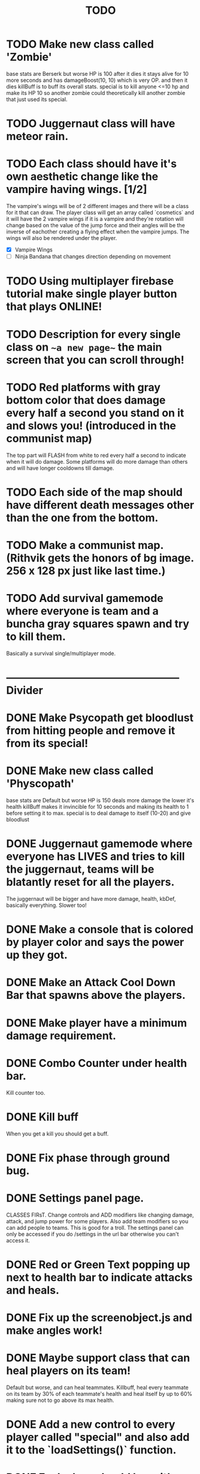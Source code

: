 #+TITLE: TODO

* TODO Make new class called 'Zombie'
base stats are Berserk but worse
HP is 100
after it dies it stays alive for 10 more seconds and has damageBoost(10, 10) which is very OP.
and then it dies
killBuff is to buff its overall stats.
special is to kill anyone <=10 hp and make its HP 10 so another zombie could theoretically kill another zombie that just used its special.
* TODO Juggernaut class will have meteor rain.
* TODO Each class should have it's own aesthetic change like the vampire having wings. [1/2]
The vampire's wings will be of 2 different images and there will be a class for it that can draw. The player class will get an array called `cosmetics` and it will have the 2 vampire wings if it is a vampire and they're rotation will change based on the value of the jump force and their angles will be the inverse of eachother creating a flying effect when the vampire jumps. The wings will also be rendered under the player.
+ [X] Vampire Wings
+ [ ] Ninja Bandana that changes direction depending on movement
* TODO Using multiplayer firebase tutorial make single player button that plays ONLINE!
* TODO Description for every single class on ~~a new page~~ the main screen that you can scroll through!
* TODO Red platforms with gray bottom color that does damage every half a second you stand on it and slows you! (introduced in the communist map)
The top part will FLASH from white to red every half a second to indicate when it will do damage.
Some platforms will do more damage than others and will have longer cooldowns till damage.
* TODO Each side of the map should have different death messages other than the one from the bottom.
* TODO Make a communist map. (Rithvik gets the honors of bg image. 256 x 128 px just like last time.)
* TODO Add survival gamemode where everyone is team and a buncha gray squares spawn and try to kill them.
Basically a survival single/multiplayer mode.
* -------------------------------------------------- Divider
* DONE Make Psycopath get bloodlust from hitting people and remove it from its special!
* DONE Make new class called 'Physcopath'
base stats are Default but worse
HP is 150
deals more damage the lower it's health
killBuff makes it invincible for 10 seconds and making its health to 1 before setting it to max.
special is to deal damage to itself (10-20) and give bloodlust
* DONE Juggernaut gamemode where everyone has LIVES and tries to kill the juggernaut, teams will be blatantly reset for all the players.
The juggernaut will be bigger and have more damage, health, kbDef, basically everything.
Slower too!
* DONE Make a console that is colored by player color and says the power up they got.
* DONE Make an Attack Cool Down Bar that spawns above the players.
* DONE Make player have a minimum damage requirement.
* DONE Combo Counter under health bar.
Kill counter too.
* DONE Kill buff
When you get a kill you should get a buff.
* DONE Fix phase through ground bug.
* DONE Settings panel page.
CLASSES FIRsT.
Change controls and ADD modifiers like changing damage, attack, and jump power for some players. Also add team modifiers so you can add people to teams.
This is good for a troll. The settings panel can only be accessed if you do /settings in the url bar otherwise you can't access it.
* DONE Red or Green Text popping up next to health bar to indicate attacks and heals.
* DONE Fix up the screenobject.js and make angles work!
* DONE Maybe support class that can heal players on its team!
Default but worse, and can heal teammates.
Killbuff, heal every teammate on its team by 30% of each teammate's health and heal itself by up to 60% making sure not to go above its max health.
* DONE Add a new control to every player called "special" and also add it to the `loadSettings()` function.
* DONE Each class should have it's own special attack.
* DONE Teams in the settings page!
MAKE THIS DONE AND WORKING!
shadow color should change depending on which team a player is on and there should be 3 teams.
Since 4 would be an FFA.
* DONE Add gamemodes like ffa most kills or last one standing like TanksRumble with a main menu!
* DONE Make the controls options in the settings actually work.
* KILL The background image needs 3d-like depth.
* KILL Make camera only be able to see everything within the range of the bg image.
No seeing the blank outside.
* DONE Fun kill death msgs
* DONE Power up stacking.
* DONE Make more power ups! [5/5]
+ [X] extra jump
+ [X] fix attack speed not working
+ [X] extra speed (movement)
+ [X] knockback resistance
+ [X] knockback boost
+ [X] damage resistance
* DONE Make a level with a bunch of platforms. (The one right now is hot garbage.)
AKA make a good map. This has been on the back-burner for a long time.
* DONE Make camera better?????
IDK the answer might come to me randomly. Edit: It did!
